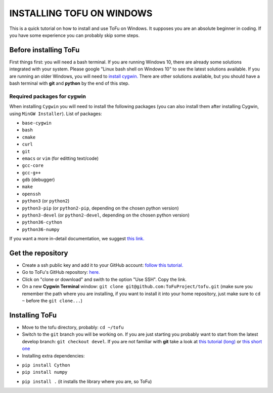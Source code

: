=============================
 INSTALLING TOFU ON WINDOWS
=============================

This is a quick tutorial on how to install and use ToFu on Windows.
It supposes you are an absolute beginner in coding. If you have some experience you can
probably skip some steps.


Before installing ToFu
======================

First things first: you will need a bash terminal. If you are running Windows 10, there are already some solutions
integrated with your system. Please google "Linux bash shell on Windows 10" to see the latest solutions available.
If you are running an older Windows, you will need to `install cygwin. <https://cygwin.com/install.html>`__
There are other solutions available, but you should have a bash terminal with **git** and **python** by the end of this step.

Required packages for cygwin
----------------------------

When installing ``Cygwin`` you will need to install the following packages (you can also install them after installing Cygwin, using ``MinGW Installer``). List of packages:

* ``base-cygwin``
* ``bash``
* ``cmake``
* ``curl``
* ``git``
* ``emacs`` or ``vim`` (for editting text/code)
* ``gcc-core``
* ``gcc-g++``
* ``gdb`` (debugger)
* ``make``
* ``openssh``
* ``python3`` (or ``python2``)
* ``python3-pip`` (or ``python2-pip``, depending on the chosen python version)
* ``python3-devel`` (or ``python2-devel``, depending on the chosen python version)
* ``python36-cython``
* ``python36-numpy``

  
If you want a more in-detail documentation, we suggest `this link. <https://www.davidbaumgold.com/tutorials/set-up-python-windows/>`__
  
  
Get the repository
==================

* Create a ssh public key and add it to your GitHub account: `follow this tutorial. <https://help.github.com/en/articles/adding-a-new-ssh-key-to-your-github-account>`__
* Go to ToFu's GitHub repository:  `here. <https://github.com/ToFuProject/tofu/>`__
* Click on "clone or download" and swith to the option "Use SSH". Copy the link.
* On a new **Cygwin Terminal** window: ``git clone git@github.com:ToFuProject/tofu.git`` (make sure you remember the path where you are installing, if you want to install it into your home repository, just make sure to ``cd ~`` before the ``git clone...``)


Installing ToFu
===============

* Move to the tofu directory, probably: ``cd ~/tofu``
* Switch to the ``git`` branch you will be working on. If you are just starting you probably want to start from the latest develop branch: ``git checkout devel``. If you are not familiar with **git** take a look at  `this tutorial (long)  <https://www.atlassian.com/git/tutorials>`__ or `this short one <https://rogerdudler.github.io/git-guide/>`__
* Installing extra dependencies:
- ``pip install Cython``
- ``pip install numpy``
* ``pip install .`` (it installs the library where you are, so ToFu)
